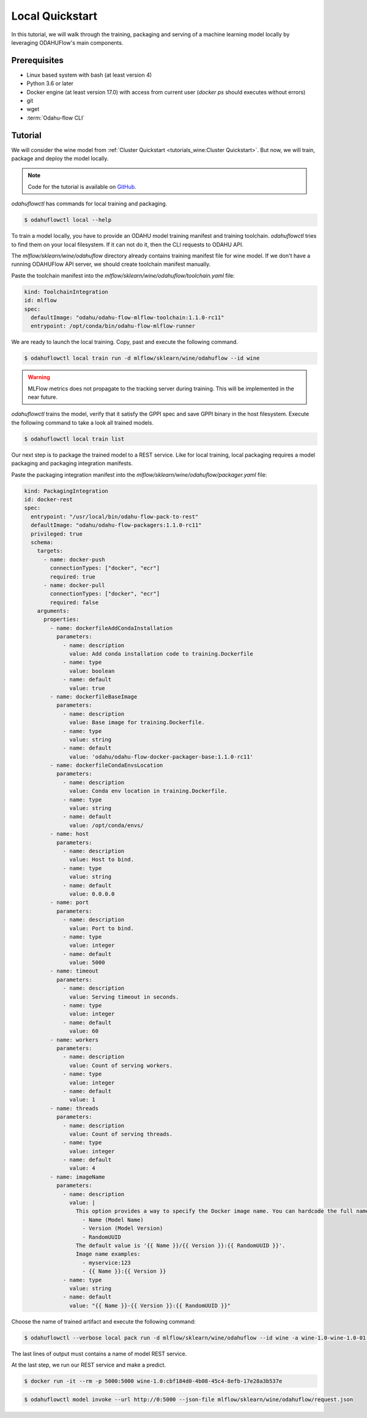 
====================
Local Quickstart
====================

In this tutorial, we will walk through the training, packaging and serving of
a machine learning model locally by leveraging ODAHUFlow's main components.

~~~~~~~~~~~~~~~~~~~
Prerequisites
~~~~~~~~~~~~~~~~~~~

- Linux based system with bash (at least version 4)
- Python 3.6 or later
- Docker engine (at least version 17.0) with access from current user (`docker ps` should executes without errors)
- git
- wget
- :term:`Odahu-flow CLI`

~~~~~~~~~~~~~~~~~~~
Tutorial
~~~~~~~~~~~~~~~~~~~

We will consider the wine model from :ref:`Cluster Quickstart <tutorials_wine:Cluster Quickstart>`.
But now, we will train, package and deploy the model locally.

.. note::

   Code for the tutorial is available on `GitHub <https://github.com/odahu/odahu-examples/tree/master/mlflow/sklearn/wine>`_.

`odahuflowctl` has commands for local training and packaging.

.. code-block:: console

   $ odahuflowctl local --help

To train a model locally, you have to provide an ODAHU model training manifest and
training toolchain. `odahuflowctl` tries to find them on your local filesystem.
If it can not do it, then the CLI requests to ODAHU API.

.. code-block:: text
   :caption: Local training arguments:

     --train-id, --id TEXT        Model training ID  [required]
     -f, --manifest-file PATH     Path to a ODAHU-flow manifest file
     -d, --manifest-dir PATH      Path to a directory with ODAHU-flow manifests

The `mlflow/sklearn/wine/odahuflow` directory already contains training manifest file
for wine model. If we don't have a running ODAHUFlow API server, we should create
toolchain manifest manually.

Paste the toolchain manifest into the `mlflow/sklearn/wine/odahuflow/toolchain.yaml` file:

.. code-block:: yaml
   :name: Toolchain Integration

   kind: ToolchainIntegration
   id: mlflow
   spec:
     defaultImage: "odahu/odahu-flow-mlflow-toolchain:1.1.0-rc11"
     entrypoint: /opt/conda/bin/odahu-flow-mlflow-runner

We are ready to launch the local training. Copy, past and execute the following command.

.. code-block:: console

   $ odahuflowctl local train run -d mlflow/sklearn/wine/odahuflow --id wine

.. warning::

    MLFlow metrics does not propagate to the tracking server during training.
    This will be implemented in the near future.

`odahuflowctl` trains the model, verify that it satisfy the GPPI spec and save
GPPI binary in the host filesystem. Execute the following command to take a look
all trained models.

.. code-block:: console

   $ odahuflowctl local train list

Our next step is to package the trained model to a REST service.
Like for local training, local packaging requires a model packaging and
packaging integration manifests.

.. code-block:: text
   :caption: Local packaging arguments:

     --pack-id, --id TEXT            Model packaging ID  [required]
     -f, --manifest-file PATH        Path to a ODAHU-flow manifest file
     -d, --manifest-dir PATH         Path to a directory with ODAHU-flow manifest files
     --artifact-path PATH            Path to a training artifact
     -a, --artifact-name TEXT        Override artifact name from file

Paste the packaging integration manifest into the `mlflow/sklearn/wine/odahuflow/packager.yaml` file:

.. code-block:: yaml
   :name: Packaging Integration

   kind: PackagingIntegration
   id: docker-rest
   spec:
     entrypoint: "/usr/local/bin/odahu-flow-pack-to-rest"
     defaultImage: "odahu/odahu-flow-packagers:1.1.0-rc11"
     privileged: true
     schema:
       targets:
         - name: docker-push
           connectionTypes: ["docker", "ecr"]
           required: true
         - name: docker-pull
           connectionTypes: ["docker", "ecr"]
           required: false
       arguments:
         properties:
           - name: dockerfileAddCondaInstallation
             parameters:
               - name: description
                 value: Add conda installation code to training.Dockerfile
               - name: type
                 value: boolean
               - name: default
                 value: true
           - name: dockerfileBaseImage
             parameters:
               - name: description
                 value: Base image for training.Dockerfile.
               - name: type
                 value: string
               - name: default
                 value: 'odahu/odahu-flow-docker-packager-base:1.1.0-rc11'
           - name: dockerfileCondaEnvsLocation
             parameters:
               - name: description
                 value: Conda env location in training.Dockerfile.
               - name: type
                 value: string
               - name: default
                 value: /opt/conda/envs/
           - name: host
             parameters:
               - name: description
                 value: Host to bind.
               - name: type
                 value: string
               - name: default
                 value: 0.0.0.0
           - name: port
             parameters:
               - name: description
                 value: Port to bind.
               - name: type
                 value: integer
               - name: default
                 value: 5000
           - name: timeout
             parameters:
               - name: description
                 value: Serving timeout in seconds.
               - name: type
                 value: integer
               - name: default
                 value: 60
           - name: workers
             parameters:
               - name: description
                 value: Count of serving workers.
               - name: type
                 value: integer
               - name: default
                 value: 1
           - name: threads
             parameters:
               - name: description
                 value: Count of serving threads.
               - name: type
                 value: integer
               - name: default
                 value: 4
           - name: imageName
             parameters:
               - name: description
                 value: |
                   This option provides a way to specify the Docker image name. You can hardcode the full name or specify a template. Available template values:
                     - Name (Model Name)
                     - Version (Model Version)
                     - RandomUUID
                   The default value is '{{ Name }}/{{ Version }}:{{ RandomUUID }}'.
                   Image name examples:
                     - myservice:123
                     - {{ Name }}:{{ Version }}
               - name: type
                 value: string
               - name: default
                 value: "{{ Name }}-{{ Version }}:{{ RandomUUID }}"

Choose the name of trained artifact and execute the following command:

.. code-block:: console

   $ odahuflowctl --verbose local pack run -d mlflow/sklearn/wine/odahuflow --id wine -a wine-1.0-wine-1.0-01-Mar-2020-18-33-35

The last lines of output must contains a name of model REST service.

At the last step, we run our REST service and make a predict.

.. code-block:: console

   $ docker run -it --rm -p 5000:5000 wine-1.0:cbf184d0-4b08-45c4-8efb-17e28a3b537e

.. code-block:: console

   $ odahuflowctl model invoke --url http://0:5000 --json-file mlflow/sklearn/wine/odahuflow/request.json


